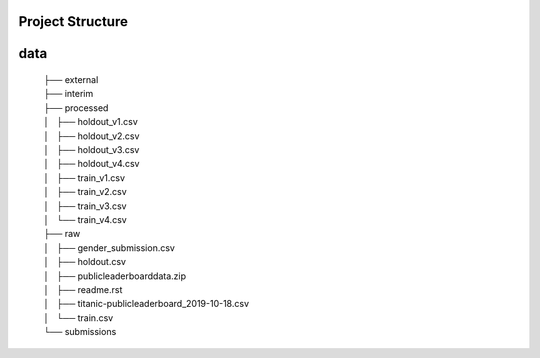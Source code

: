 Project Structure
-----------------


data
----

    | ├── external
    | ├── interim
    | ├── processed
    | │   ├── holdout_v1.csv
    | │   ├── holdout_v2.csv
    | │   ├── holdout_v3.csv
    | │   ├── holdout_v4.csv
    | │   ├── train_v1.csv
    | │   ├── train_v2.csv
    | │   ├── train_v3.csv
    | │   └── train_v4.csv
    | ├── raw
    | │   ├── gender_submission.csv
    | │   ├── holdout.csv
    | │   ├── publicleaderboarddata.zip
    | │   ├── readme.rst
    | │   ├── titanic-publicleaderboard_2019-10-18.csv
    | │   └── train.csv
    | └── submissions